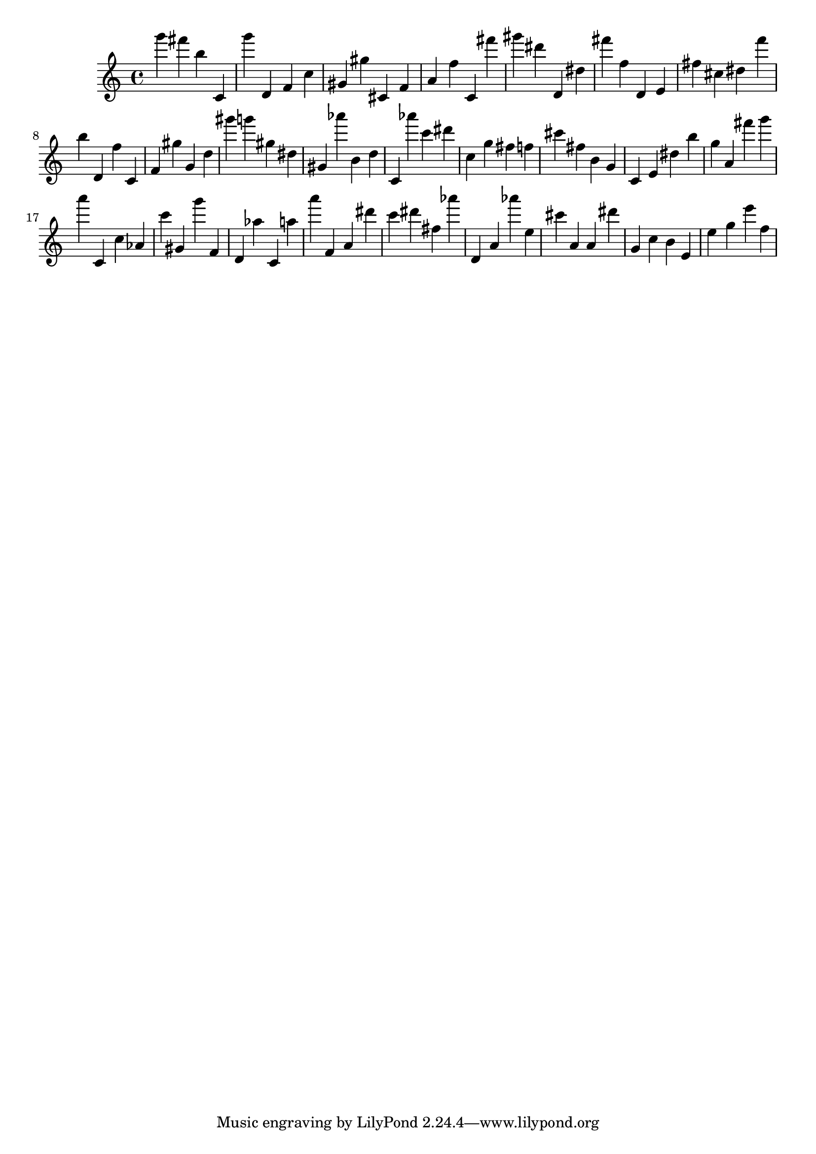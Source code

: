 \version "2.18.2"
\score {

{
\clef treble
g''' fis''' b'' c' g''' d' f' c'' gis' gis'' cis' f' a' f'' c' fis''' gis''' dis''' d' dis'' fis''' f'' d' e' fis'' cis'' dis'' f''' b'' d' f'' c' f' gis'' g' d'' gis''' g''' gis'' dis'' gis' as''' b' d'' c' as''' c''' dis''' c'' g'' fis'' f'' cis''' fis'' b' g' c' e' dis'' b'' g'' a' fis''' g''' a''' c' c'' as' c''' gis' g''' f' d' as'' c' a'' a''' f' a' dis''' c''' dis''' fis'' as''' d' a' as''' e'' cis''' a' a' dis''' g' c'' b' e' e'' g'' e''' f'' 
}

 \midi { }
 \layout { }
}